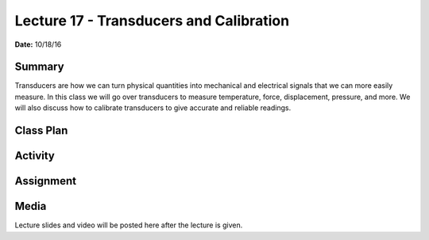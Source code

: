 .. _lecture_17:

Lecture 17 - Transducers and Calibration
========================================

**Date:** 10/18/16

Summary
-------
Transducers are how we can turn physical quantities into mechanical and
electrical signals that we can more easily measure. In this class we will go
over transducers to measure temperature, force, displacement, pressure, and
more. We will also discuss how to calibrate transducers to give accurate and
reliable readings.

Class Plan
----------

Activity
--------

Assignment
----------

Media
-----
Lecture slides and video will be posted here after the lecture is given.
